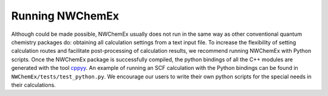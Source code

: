 .. Copyright 2022 NWChemEx-Project
..
.. Licensed under the Apache License, Version 2.0 (the "License");
.. you may not use this file except in compliance with the License.
.. You may obtain a copy of the License at
..
.. http://www.apache.org/licenses/LICENSE-2.0
..
.. Unless required by applicable law or agreed to in writing, software
.. distributed under the License is distributed on an "AS IS" BASIS,
.. WITHOUT WARRANTIES OR CONDITIONS OF ANY KIND, either express or implied.
.. See the License for the specific language governing permissions and
.. limitations under the License.

Running NWChemEx
================

Although could be made possible, NWChemEx usually does not run in the same
way as other conventional quantum chemistry packages do: obtaining all
calculation settings from a text input file. To increase the flexibility of
setting calculation routes and facilitate post-processing of calculation
results, we recommend running NWChemEx with Python scripts. Once the NWChemEx
package is successfully compiled, the python bindings of all the C++ modules
are generated with the tool
`cppyy <https://cppyy.readthedocs.io/en/latest/>`_.
An example of running an SCF calculation with the Python bindings can be
found in ``NWChemEx/tests/test_python.py``. We encourage our users to write
their own python scripts for the special needs in their calculations.
